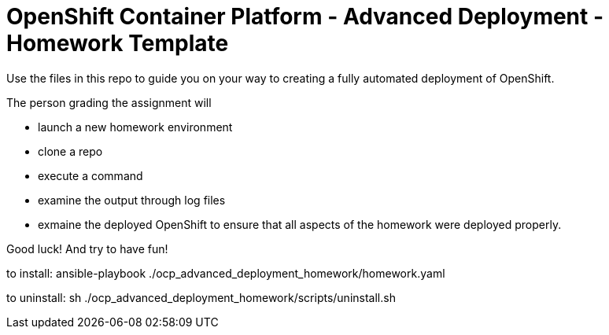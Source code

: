 = OpenShift Container Platform - Advanced Deployment - Homework Template

Use the files in this repo to guide you on your way to creating
a fully automated deployment of OpenShift.

The person grading the assignment will 

* launch a new homework environment
* clone a repo
* execute a command
* examine the output through log files
* exmaine the deployed OpenShift to ensure that all aspects of the homework were 
deployed properly.


Good luck!  And try to have fun!


to install: ansible-playbook ./ocp_advanced_deployment_homework/homework.yaml


to uninstall: sh ./ocp_advanced_deployment_homework/scripts/uninstall.sh


